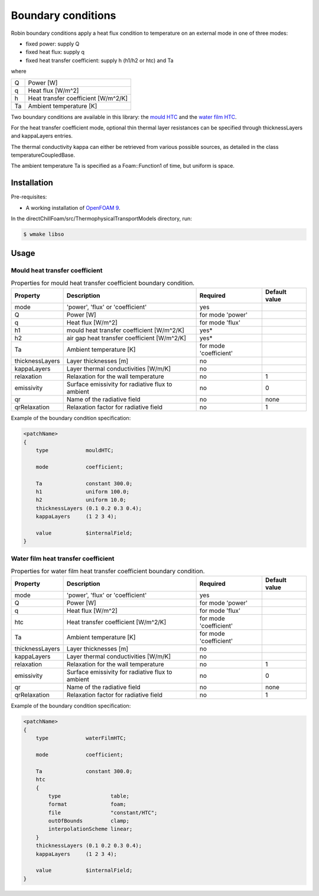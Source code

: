 Boundary conditions
===================

Robin boundary conditions apply a heat flux condition to temperature on an external mode in one of three modes:  

* fixed power: supply Q
* fixed heat flux: supply q
* fixed heat transfer coefficient: supply h (h1/h2 or htc) and Ta

where 

+----+-------------------------------------+
| Q  | Power [W]                           |
+----+-------------------------------------+
| q  | Heat flux [W/m^2]                   |
+----+-------------------------------------+
| h  | Heat transfer coefficient [W/m^2/K] |
+----+-------------------------------------+
| Ta | Ambient temperature [K]             |
+----+-------------------------------------+

Two boundary conditions are available in this library: the `mould HTC <#mould-heat-transfer-coefficient>`_ and the `water film HTC <#water-film-heat-transfer-coefficient>`_.

For the heat transfer coefficient mode, optional thin thermal layer resistances can be specified through thicknessLayers and kappaLayers entries.

The thermal conductivity kappa can either be retrieved from various possible sources, as detailed in the class temperatureCoupledBase.

The ambient temperature Ta is specified as a Foam::Function1 of time, but uniform is space.

Installation
------------

Pre-requisites:  

* A working installation of `OpenFOAM 9 <https://openfoam.org/release/9/>`_.

In the directChillFoam/src/ThermophysicalTransportModels directory, run:

.. code-block:: console
  
  $ wmake libso

Usage
-----

Mould heat transfer coefficient
^^^^^^^^^^^^^^^^^^^^^^^^^^^^^^^

.. table:: Properties for mould heat transfer coefficient boundary condition.
  :widths: auto

  +-----------------+--------------------------------------------------+------------------------+---------------+
  | Property        | Description                                      | Required               | Default value |
  +=================+==================================================+========================+===============+
  | mode            | 'power', 'flux' or 'coefficient'                 | yes                    |               |
  +-----------------+--------------------------------------------------+------------------------+---------------+
  | Q               | Power [W]                                        | for mode 'power'       |               |
  +-----------------+--------------------------------------------------+------------------------+---------------+
  | q               | Heat flux [W/m^2]                                | for mode 'flux'        |               |
  +-----------------+--------------------------------------------------+------------------------+---------------+
  | h1              | mould heat transfer coefficient [W/m^2/K]        | yes*                   |               |
  +-----------------+--------------------------------------------------+------------------------+---------------+
  | h2              | air gap heat transfer coefficient [W/m^2/K]      | yes*                   |               |
  +-----------------+--------------------------------------------------+------------------------+---------------+
  | Ta              | Ambient temperature [K]                          | for mode 'coefficient' |               |
  +-----------------+--------------------------------------------------+------------------------+---------------+
  | thicknessLayers | Layer thicknesses [m]                            | no                     |               |
  +-----------------+--------------------------------------------------+------------------------+---------------+
  | kappaLayers     | Layer thermal conductivities [W/m/K]             | no                     |               |
  +-----------------+--------------------------------------------------+------------------------+---------------+
  | relaxation      | Relaxation for the wall temperature              | no                     | 1             |
  +-----------------+--------------------------------------------------+------------------------+---------------+
  | emissivity      | Surface emissivity for radiative flux to ambient | no                     | 0             |
  +-----------------+--------------------------------------------------+------------------------+---------------+
  | qr              | Name of the radiative field                      | no                     | none          |
  +-----------------+--------------------------------------------------+------------------------+---------------+
  | qrRelaxation    | Relaxation factor for radiative field            | no                     | 1             |
  +-----------------+--------------------------------------------------+------------------------+---------------+

Example of the boundary condition specification:  

.. code-block:: c
  
  <patchName>
  {
      type            mouldHTC;

      mode            coefficient;

      Ta              constant 300.0;
      h1              uniform 100.0;
      h2              uniform 10.0;
      thicknessLayers (0.1 0.2 0.3 0.4);
      kappaLayers     (1 2 3 4);

      value           $internalField;
  }

Water film heat transfer coefficient
^^^^^^^^^^^^^^^^^^^^^^^^^^^^^^^^^^^^

.. table:: Properties for water film heat transfer coefficient boundary condition.
  :widths: auto

  +-----------------+--------------------------------------------------+------------------------+---------------+
  | Property        | Description                                      | Required               | Default value |
  +=================+==================================================+========================+===============+
  | mode            | 'power', 'flux' or 'coefficient'                 | yes                    |               |
  +-----------------+--------------------------------------------------+------------------------+---------------+
  | Q               | Power [W]                                        | for mode 'power'       |               |
  +-----------------+--------------------------------------------------+------------------------+---------------+
  | q               | Heat flux [W/m^2]                                | for mode 'flux'        |               |
  +-----------------+--------------------------------------------------+------------------------+---------------+
  | htc             | Heat       transfer coefficient [W/m^2/K]        | for mode 'coefficient' |               |
  +-----------------+--------------------------------------------------+------------------------+---------------+
  | Ta              | Ambient temperature [K]                          | for mode 'coefficient' |               |
  +-----------------+--------------------------------------------------+------------------------+---------------+
  | thicknessLayers | Layer thicknesses [m]                            | no                     |               |
  +-----------------+--------------------------------------------------+------------------------+---------------+
  | kappaLayers     | Layer thermal conductivities [W/m/K]             | no                     |               |
  +-----------------+--------------------------------------------------+------------------------+---------------+
  | relaxation      | Relaxation for the wall temperature              | no                     | 1             |
  +-----------------+--------------------------------------------------+------------------------+---------------+
  | emissivity      | Surface emissivity for radiative flux to ambient | no                     | 0             |
  +-----------------+--------------------------------------------------+------------------------+---------------+
  | qr              | Name of the radiative field                      | no                     | none          |
  +-----------------+--------------------------------------------------+------------------------+---------------+
  | qrRelaxation    | Relaxation factor for radiative field            | no                     | 1             |
  +-----------------+--------------------------------------------------+------------------------+---------------+

Example of the boundary condition specification:  

.. code-block:: c
  
  <patchName>
  {
      type            waterFilmHTC;

      mode            coefficient;

      Ta              constant 300.0;
      htc
      {
          type                table;
          format              foam;
          file                "constant/HTC";
          outOfBounds         clamp;
          interpolationScheme linear;
      }
      thicknessLayers (0.1 0.2 0.3 0.4);
      kappaLayers     (1 2 3 4);

      value           $internalField;
  }
